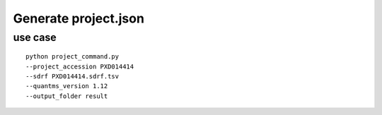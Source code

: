 Generate project.json
=====================

use case
--------

::

   python project_command.py
   --project_accession PXD014414
   --sdrf PXD014414.sdrf.tsv
   --quantms_version 1.12
   --output_folder result 
